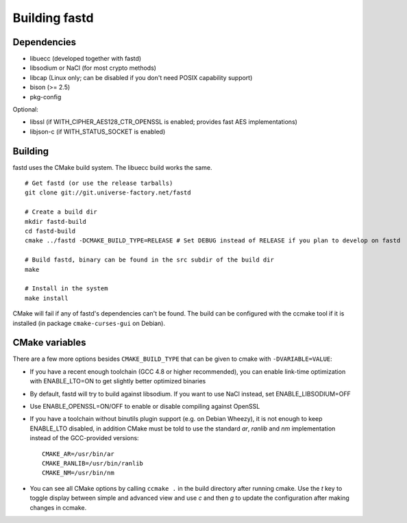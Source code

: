 Building fastd
==============

Dependencies
~~~~~~~~~~~~

* libuecc (developed together with fastd)
* libsodium or NaCl (for most crypto methods)
* libcap (Linux only; can be disabled if you don't need POSIX capability support)
* bison (>= 2.5)
* pkg-config

Optional:

* libssl (if WITH_CIPHER_AES128_CTR_OPENSSL is enabled; provides fast AES implementations)
* libjson-c (if WITH_STATUS_SOCKET is enabled)

Building
~~~~~~~~

fastd uses the CMake build system. The libuecc build works the same.

::

    # Get fastd (or use the release tarballs)
    git clone git://git.universe-factory.net/fastd

    # Create a build dir
    mkdir fastd-build
    cd fastd-build
    cmake ../fastd -DCMAKE_BUILD_TYPE=RELEASE # Set DEBUG instead of RELEASE if you plan to develop on fastd

    # Build fastd, binary can be found in the src subdir of the build dir
    make

    # Install in the system
    make install

CMake will fail if any of fastd's dependencies can't be found. The build can be configured with the ccmake tool
if it is installed (in package ``cmake-curses-gui`` on Debian).

CMake variables
~~~~~~~~~~~~~~~
There are a few more options besides ``CMAKE_BUILD_TYPE`` that can be given to cmake with ``-DVARIABLE=VALUE``:

* If you have a recent enough toolchain (GCC 4.8 or higher recommended), you can enable link-time optimization with ENABLE_LTO=ON to get slightly better optimized binaries
* By default, fastd will try to build against libsodium. If you want to use NaCl instead, set ENABLE_LIBSODIUM=OFF
* Use ENABLE_OPENSSL=ON/OFF to enable or disable compiling against OpenSSL
* If you have a toolchain without binutils plugin support (e.g. on Debian Wheezy), it is not enough to keep ENABLE_LTO disabled, in addition CMake must be told to use the standard `ar`, `ranlib` and `nm` implementation instead of the GCC-provided versions::

    CMAKE_AR=/usr/bin/ar
    CMAKE_RANLIB=/usr/bin/ranlib
    CMAKE_NM=/usr/bin/nm

* You can see all CMake options by calling ``ccmake .`` in the build directory after running cmake. Use the `t` key to toggle display between simple and advanced view and use `c` and then `g` to update the configuration after making changes in ccmake.
